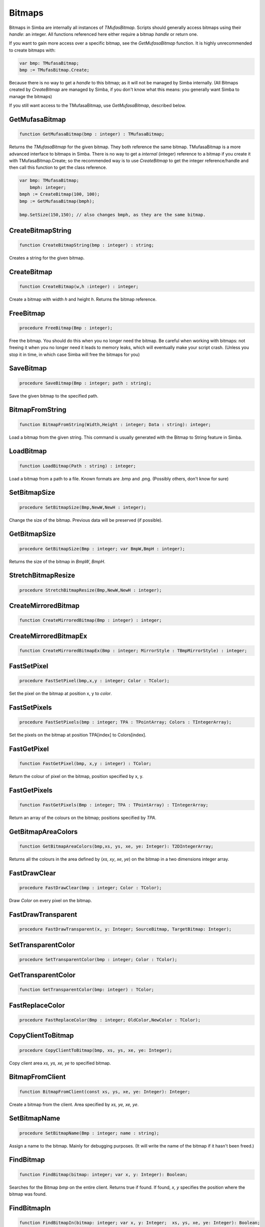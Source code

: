 
.. _scriptref-bitmaps:

Bitmaps
=======

Bitmaps in Simba are internally all instances of *TMufasBitmap*. Scripts should
generally access bitmaps using their *handle*: an integer. All functions
referenced here either require a bitmap *handle* or return one.

If you want to gain more access over a specific bitmap, see the
*GetMufasaBitmap* function. It is highly unrecommended to create bitmaps with:

.. code-block:: pascal

    var bmp: TMufasaBitmap;
    bmp := TMufasBitmap.Create;

Because there is no way to get a *handle* to this bitmap; as it will not be
managed by Simba internally. (All Bitmaps created by *CreateBitmap* are managed
by Simba, if you don't know what this means: you generally want Simba to manage
the bitmaps)

If you still want access to the TMufasaBitmap, use *GetMufasaBitmap*, described
below.

GetMufasaBitmap
---------------

.. code-block:: pascal

    function GetMufasaBitmap(bmp : integer) : TMufasaBitmap;

Returns the *TMufasaBitmap* for the given bitmap. They both reference the same
bitmap. TMufasaBitmap is a more advanced interface to bitmaps in Simba.
There is no way to get a *internal* (integer)
reference to a bitmap if you create it with TMufasaBitmap.Create; so the
recommended way is to use *CreateBitmap* to get the integer reference/handle and
then call this function to get the class reference.


.. code-block:: pascal

    var bmp: TMufasaBitmap;
        bmph: integer;
    bmph := CreateBitmap(100, 100);
    bmp := GetMufasaBitmap(bmph);

    bmp.SetSize(150,150); // also changes bmph, as they are the same bitmap.


CreateBitmapString
------------------

.. code-block:: pascal

    function CreateBitmapString(bmp : integer) : string;

Creates a string for the given bitmap.

CreateBitmap
------------

.. code-block:: pascal

    function CreateBitmap(w,h :integer) : integer;

Create a bitmap with width *h* and height *h*. Returns the bitmap reference.


FreeBitmap
----------

.. code-block:: pascal

    procedure FreeBitmap(Bmp : integer);

Free the bitmap. You should do this when you no longer need the bitmap.
Be careful when working with bitmaps: not freeing it when you no longer need it
leads to memory leaks, which will eventually make your script crash. (Unless you
stop it in time, in which case Simba will free the bitmaps for you)

SaveBitmap
----------

.. code-block:: pascal

    procedure SaveBitmap(Bmp : integer; path : string);

Save the given bitmap to the specified path.

BitmapFromString
----------------

.. code-block:: pascal

    function BitmapFromString(Width,Height : integer; Data : string): integer;

Load a bitmap from the given string. This command is usually generated with the
Bitmap to String feature in Simba.


LoadBitmap
----------

.. code-block:: pascal

    function LoadBitmap(Path : string) : integer;

Load a bitmap from a path to a file. Known formats are .bmp and .png. (Possibly
others, don't know for sure)

SetBitmapSize
-------------

.. code-block:: pascal

    procedure SetBitmapSize(Bmp,NewW,NewH : integer);

Change the size of the bitmap. Previous data will be preserved (if possible).

GetBitmapSize
-------------

.. code-block:: pascal

    procedure GetBitmapSize(Bmp : integer; var BmpW,BmpH : integer);

Returns the size of the bitmap in *BmpW*, *BmpH*.

StretchBitmapResize
-------------------

.. code-block:: pascal

    procedure StretchBitmapResize(Bmp,NewW,NewH : integer);


CreateMirroredBitmap
--------------------

.. code-block:: pascal

    function CreateMirroredBitmap(Bmp : integer) : integer;


CreateMirroredBitmapEx
----------------------

.. code-block:: pascal

    function CreateMirroredBitmapEx(Bmp : integer; MirrorStyle : TBmpMirrorStyle) : integer;


FastSetPixel
------------

.. code-block:: pascal

    procedure FastSetPixel(bmp,x,y : integer; Color : TColor);

Set the pixel on the bitmap at position x, y to *color*.

FastSetPixels
-------------

.. code-block:: pascal

    procedure FastSetPixels(bmp : integer; TPA : TPointArray; Colors : TIntegerArray);

Set the pixels on the bitmap at position TPA[index] to Colors[index].


FastGetPixel
------------

.. code-block:: pascal

    function FastGetPixel(bmp, x,y : integer) : TColor;

Return the colour of pixel on the bitmap, position specified by x, y.

FastGetPixels
-------------

.. code-block:: pascal

    function FastGetPixels(Bmp : integer; TPA : TPointArray) : TIntegerArray;

Return an array of the colours on the bitmap; positions specified by *TPA*.


GetBitmapAreaColors
-------------------

.. code-block:: pascal

    function GetBitmapAreaColors(bmp,xs, ys, xe, ye: Integer): T2DIntegerArray;

Returns all the colours in the area defined by (*xs*, *xy*, *xe*, *ye*) on the
bitmap in a two dimensions integer array.

FastDrawClear
-------------

.. code-block:: pascal

    procedure FastDrawClear(bmp : integer; Color : TColor);

Draw *Color* on every pixel on the bitmap.

FastDrawTransparent
-------------------

.. code-block:: pascal

    procedure FastDrawTransparent(x, y: Integer; SourceBitmap, TargetBitmap: Integer);


SetTransparentColor
-------------------

.. code-block:: pascal

    procedure SetTransparentColor(bmp : integer; Color : TColor);


GetTransparentColor
-------------------

.. code-block:: pascal

    function GetTransparentColor(bmp: integer) : TColor;


FastReplaceColor
----------------

.. code-block:: pascal

    procedure FastReplaceColor(Bmp : integer; OldColor,NewColor : TColor);


CopyClientToBitmap
------------------

.. code-block:: pascal

    procedure CopyClientToBitmap(bmp, xs, ys, xe, ye: Integer);

Copy client area *xs, ys, xe, ye* to specified bitmap.

BitmapFromClient
----------------

.. code-block:: pascal

    function BitmapFromClient(const xs, ys, xe, ye: Integer): Integer;

Create a bitmap from the client. Area specified by *xs, ye, xe, ye*.

SetBitmapName
-------------

.. code-block:: pascal

    procedure SetBitmapName(Bmp : integer; name : string);

Assign a name to the bitmap. Mainly for debugging purposes. (It will write the
name of the bitmap if it hasn't been freed.)

FindBitmap
----------

.. code-block:: pascal

    function FindBitmap(bitmap: integer; var x, y: Integer): Boolean;

Searches for the Bitmap *bmp* on the entire client. Returns true if found.
If found, *x, y* specifies the position where the bitmap was found.

FindBitmapIn
------------

.. code-block:: pascal

    function FindBitmapIn(bitmap: integer; var x, y: Integer;  xs, ys, xe, ye: Integer): Boolean;


Searches for the Bitmap *bmp* on the client in the area defined by *xs,ys,xe,ye*.
Returns true if found. If found, *x, y* specifies the position where the bitmap
was found.

FindBitmapToleranceIn
---------------------

.. code-block:: pascal

    function FindBitmapToleranceIn(bitmap: integer; var x, y: Integer; xs, ys, xe, ye: Integer; tolerance: Integer): Boolean;

Searches for the Bitmap *bmp* on the client in the area defined by *xs,ys,xe,ye*.
Tolerance defines the tolerance per pixel when matching bitmaps. See
:ref:`scriptref-CTS` for more information on tolerance.
Returns true if found. If found, *x, y* specifies the position where the bitmap
was found.

FindBitmapSpiral
----------------

.. code-block:: pascal

    function FindBitmapSpiral(bitmap: Integer; var x, y: Integer; xs, ys, xe, ye: Integer): Boolean;

Searches for the Bitmap *bmp* on the client in the area defined by *xs,ys,xe,ye*.
Returns true if found. If found, *x, y* specifies the position where the bitmap
was found. Search starts from a point defined by *x, y*.


FindBitmapsSpiralTolerance
--------------------------

.. code-block:: pascal

    function FindBitmapsSpiralTolerance(bitmap: integer; x, y: Integer; var Points : TPointArray; xs, ys, xe, ye,tolerance: Integer): Boolean;


Searches for the Bitmap *bmp* on the client in the area defined by *xs,ys,xe,ye*.
Tolerance defines the tolerance per pixel when matching bitmaps. See
:ref:`scriptref-CTS` for more information on tolerance.
Search starts from a point defined by *x, y*.
Returns true if found. If found, each point in *TPA* specifies a match.

FindBitmapSpiralTolerance
-------------------------

.. code-block:: pascal

    function FindBitmapSpiralTolerance(bitmap: integer; var x, y: Integer; xs, ys, xe, ye,tolerance : integer): Boolean;

Searches for the Bitmap *bmp* on the client in the area defined by *xs,ys,xe,ye*.
Tolerance defines the tolerance per pixel when matching bitmaps. See
:ref:`scriptref-CTS` for more information on tolerance.
Search starts from a point defined by *x, y*.
Returns true if found. If found, *x, y* specifies the position where the bitmap
was found.

RotateBitmap
------------

.. code-block:: pascal

    function RotateBitmap(bitmap: Integer; angle: Extended): Integer;


DesaturateBitmap
----------------

.. code-block:: pascal

    function DesaturateBitmap(Bitmap : integer) : integer;


InvertBitmap
------------

.. code-block:: pascal

    procedure InvertBitmap(Bitmap : integer);


CopyBitmap
----------

.. code-block:: pascal

    function CopyBitmap(Bitmap:  integer) : integer)

Creates a copy of the *Bitmap*. Returns the bitmap copy.

GreyScaleBitmap
---------------

.. code-block:: pascal

    function GreyScaleBitmap(bitmap : integer) : integer

Creates a copy of the bitmap, greyscaled.


BrightnessBitmap
----------------

.. code-block:: pascal

    function BrightnessBitmap(Bitmap,br : integer) : integer;

Changes the brightness of a bitmap, intensity defined by *br*.
Returns a new bitmap with the brightness applied.

If you instead want to apply brightness to the current bitmap, see
:ref:`filter_apply_bitmap`

ContrastBitmap
--------------

.. code-block:: pascal

    function ContrastBitmap(bitmap : integer; co : extended) : integer;

Changes the constrast of a bitmap, returns a new bitmap with the contrast
applied.


PosterizeBitmap
---------------

.. code-block:: pascal

    function PosterizeBitmap(Bitmap : integer; po : integer) : integer;

Posterizes a bitmap, intensity defined by *po*; returns a new bitmap with the
posterisation applied.


.. _filter_apply_bitmap:

Applying a filter on the current bitmap
~~~~~~~~~~~~~~~~~~~~~~~~~~~~~~~~~~~~~~~

.. code-block:: pascal

    var b: integer;
    begin
        // Dummy bitmap. You'll want something that's not just a blank bitmap.
        B:=CreateBitmap(100,100);

        // Apply the filter (Posterize in this case) without making a copy.
        GetMufasaBitmap(b).Posterize(GetMufasaBitmap(b), 10);

        // Always free your bitmaps when you no longer use them. :) 
        FreeBitmap(b);
    end.

CreateMaskFromBitmap
--------------------

.. code-block:: pascal

    function CreateMaskFromBitmap(Bitmap : integer) : TMask;


FindMaskTolerance
-----------------

.. code-block:: pascal

    function FindMaskTolerance(const mask: TMask; var x, y: Integer; xs,ys, xe, ye: Integer; Tolerance, ContourTolerance: Integer): Boolean;


FindBitmapMaskTolerance
-----------------------

.. code-block:: pascal

    function FindBitmapMaskTolerance(mask: Integer; var x, y: Integer; xs, ys, xe, ye: Integer; Tolerance, ContourTolerance: Integer): Boolean;


FindDeformedBitmapToleranceIn
-----------------------------

.. code-block:: pascal

    function FindDeformedBitmapToleranceIn(bitmap: integer; var x,y: Integer; xs, ys, xe, ye: Integer; tolerance: Integer; Range: Integer; AllowPartialAccuracy: Boolean; var accuracy: Extended): Boolean;


DrawTPABitmap
-------------

.. code-block:: pascal

    procedure DrawTPABitmap(bitmap: integer; TPA: TPointArray; Color: integer);

*Draws* a TPointArray on a bitmap. Each point in the TPointArray is *painted*
on the bitmap by setting the pixel on the bitmap (position defined by tpa point)
to *color*.


DrawATPABitmap
--------------

.. code-block:: pascal

    procedure DrawATPABitmap(bitmap: integer; ATPA: T2DPointArray);

*Draws* a Array of TPointArray on a bitmap.
Each point in the TPointArray is *painted* on the bitmap by setting
the pixel on the bitmap (position defined by tpa point)
to a color. Colors differ per TPointArray (group).

DrawATPABitmapEx
----------------

.. code-block:: pascal

    procedure DrawATPABitmapEx(bitmap: integer; ATPA: T2DPointArray; Colors: TIntegerArray);

*Draws* a Array of TPointArray on a bitmap.
Each point in the TPointArray is *painted* on the bitmap by setting
the pixel on the bitmap (position defined by tpa point)
to a color. Colors are defined by *Colors*.


DrawBitmap
----------

.. code-block:: pascal

    procedure DrawBitmap(Bmp: Integer; Dest: TCanvas; x, y: Integer);

Draw the bitmap to a TCanvas.

RectangleBitmap
---------------

.. code-block:: pascal

    procedure RectangleBitmap(bitmap : integer; const box : TBox; Color : TColor);


FloodFillBitmap
---------------

.. code-block:: pascal

    procedure FloodFillBitmap(bitmap : integer; const StartPoint : TPoint; const SearchCol,ReplaceCol : TColor);


CalculatePixelShift
-------------------

.. code-block:: pascal

    function CalculatePixelShift(Bmp1,Bmp2 : Integer; CompareBox : TBox) : integer;


CalculatePixelTolerance
-----------------------

.. code-block:: pascal

    function CalculatePixelTolerance(Bmp1,Bmp2 : Integer; CompareBox : TBox; CTS : integer) : extended;')


